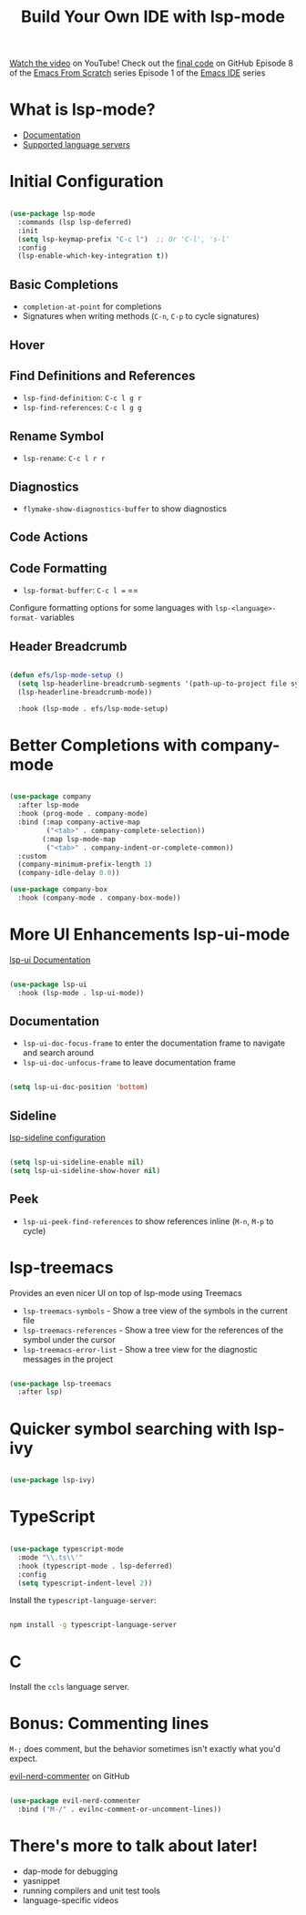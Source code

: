#+title: Build Your Own IDE with lsp-mode

[[https://youtu.be/E-NAM9U5JYE][Watch the video]] on YouTube!
Check out the [[https://github.com/daviwil/emacs-from-scratch/tree/6d078217a41134cc667f969430d150c50d03f448][final code]] on GitHub
Episode 8 of the [[../][Emacs From Scratch]] series
Episode 1 of the [[../../emacs-ide/][Emacs IDE]] series

* What is lsp-mode?

- [[https://emacs-lsp.github.io/lsp-mode/][Documentation]]
- [[https://emacs-lsp.github.io/lsp-mode/page/languages/][Supported language servers]]

* Initial Configuration

#+begin_src emacs-lisp

  (use-package lsp-mode
    :commands (lsp lsp-deferred)
    :init
    (setq lsp-keymap-prefix "C-c l")  ;; Or 'C-l', 's-l'
    :config
    (lsp-enable-which-key-integration t))

#+end_src

** Basic Completions

- =completion-at-point= for completions
- Signatures when writing methods (=C-n=, =C-p= to cycle signatures)

** Hover

** Find Definitions and References

- =lsp-find-definition=: =C-c l g r=
- =lsp-find-references=:  =C-c l g g=

** Rename Symbol

- =lsp-rename=: =C-c l r r=

** Diagnostics

- =flymake-show-diagnostics-buffer= to show diagnostics

** Code Actions

** Code Formatting

- =lsp-format-buffer=: =C-c l == ==

Configure formatting options for some languages with =lsp-<language>-format-= variables

** Header Breadcrumb

  #+begin_src emacs-lisp

  (defun efs/lsp-mode-setup ()
    (setq lsp-headerline-breadcrumb-segments '(path-up-to-project file symbols))
    (lsp-headerline-breadcrumb-mode))

    :hook (lsp-mode . efs/lsp-mode-setup)

  #+end_src

* Better Completions with company-mode

  #+begin_src emacs-lisp

  (use-package company
    :after lsp-mode
    :hook (prog-mode . company-mode)
    :bind (:map company-active-map
           ("<tab>" . company-complete-selection))
          (:map lsp-mode-map
           ("<tab>" . company-indent-or-complete-common))
    :custom
    (company-minimum-prefix-length 1)
    (company-idle-delay 0.0))

  (use-package company-box
    :hook (company-mode . company-box-mode))

  #+end_src

* More UI Enhancements lsp-ui-mode

[[https://emacs-lsp.github.io/lsp-ui/][lsp-ui Documentation]]

#+begin_src emacs-lisp

  (use-package lsp-ui
    :hook (lsp-mode . lsp-ui-mode))

#+end_src

** Documentation

- =lsp-ui-doc-focus-frame= to enter the documentation frame to navigate and search around
- =lsp-ui-doc-unfocus-frame= to leave documentation frame

#+begin_src emacs-lisp

    (setq lsp-ui-doc-position 'bottom)

#+end_src

** Sideline

[[https://emacs-lsp.github.io/lsp-ui/#lsp-ui-sideline][lsp-sideline configuration]]

#+begin_src emacs-lisp

    (setq lsp-ui-sideline-enable nil)
    (setq lsp-ui-sideline-show-hover nil)

#+end_src

** Peek

- =lsp-ui-peek-find-references= to show references inline (=M-n=, =M-p= to cycle)

* lsp-treemacs

Provides an even nicer UI on top of lsp-mode using Treemacs

- =lsp-treemacs-symbols= - Show a tree view of the symbols in the current file
- =lsp-treemacs-references= - Show a tree view for the references of the symbol under the cursor
- =lsp-treemacs-error-list= - Show a tree view for the diagnostic messages in the project

#+begin_src emacs-lisp

(use-package lsp-treemacs
  :after lsp)

#+end_src

* Quicker symbol searching with lsp-ivy

#+begin_src emacs-lisp

(use-package lsp-ivy)

#+end_src

* TypeScript

#+begin_src emacs-lisp

(use-package typescript-mode
  :mode "\\.ts\\'"
  :hook (typescript-mode . lsp-deferred)
  :config
  (setq typescript-indent-level 2))

#+end_src

Install the =typescript-language-server=:

#+begin_src sh

npm install -g typescript-language-server

#+end_src

* C

Install the =ccls= language server.

* Bonus: Commenting lines

=M-;= does comment, but the behavior sometimes isn't exactly what you'd expect.

[[https://github.com/redguardtoo/evil-nerd-commenter][evil-nerd-commenter]] on GitHub

#+begin_src emacs-lisp

(use-package evil-nerd-commenter
  :bind ("M-/" . evilnc-comment-or-uncomment-lines))

#+end_src

* There's more to talk about later!

- dap-mode for debugging
- yasnippet
- running compilers and unit test tools
- language-specific videos
